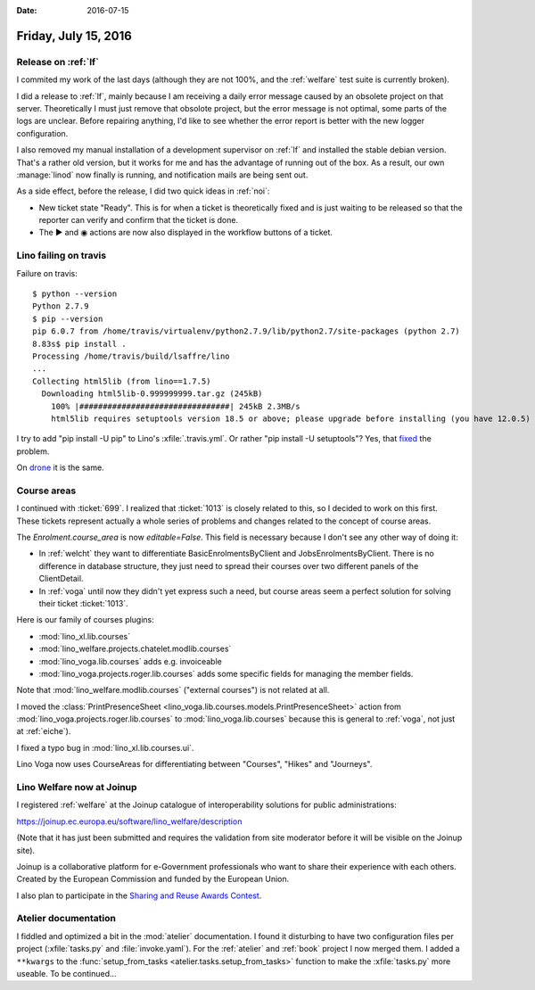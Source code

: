 :date: 2016-07-15

=====================
Friday, July 15, 2016
=====================

Release on :ref:`lf`
====================

I commited my work of the last days (although they are not 100%, and
the :ref:`welfare` test suite is currently broken).

I did a release to :ref:`lf`, mainly because I am receiving a daily
error message caused by an obsolete project on that
server. Theoretically I must just remove that obsolote project, but
the error message is not optimal, some parts of the logs are
unclear. Before repairing anything, I'd like to see whether the error
report is better with the new logger configuration.

I also removed my manual installation of a development supervisor on
:ref:`lf` and installed the stable debian version. That's a rather old
version, but it works for me and has the advantage of running out of
the box. As a result, our own :manage:`linod` now finally is running,
and notification mails are being sent out.

As a side effect, before the release, I did two quick ideas in
:ref:`noi`:

- New ticket state "Ready". This is for when a ticket is theoretically
  fixed and is just waiting to be released so that the reporter can
  verify and confirm that the ticket is done.

- The ▶ and ◉ actions are now also displayed in the workflow buttons
  of a ticket.



Lino failing on travis
======================

Failure on travis::

    $ python --version
    Python 2.7.9
    $ pip --version
    pip 6.0.7 from /home/travis/virtualenv/python2.7.9/lib/python2.7/site-packages (python 2.7)
    8.83s$ pip install .
    Processing /home/travis/build/lsaffre/lino
    ...
    Collecting html5lib (from lino==1.7.5)
      Downloading html5lib-0.999999999.tar.gz (245kB)
        100% |################################| 245kB 2.3MB/s 
        html5lib requires setuptools version 18.5 or above; please upgrade before installing (you have 12.0.5)

I try to add "pip install -U pip" to Lino's :xfile:`.travis.yml`.
Or rather "pip install -U setuptools"? 
Yes, that `fixed 
<https://travis-ci.org/lsaffre/lino/builds/144914092>`__ the problem.

On `drone <https://drone.io/github.com/lsaffre/lino/424>`_ it is the
same.


Course areas
============

I continued with :ticket:`699`.  I realized that :ticket:`1013` is
closely related to this, so I decided to work on this first.  These
tickets represent actually a whole series of problems and changes
related to the concept of course areas.

The `Enrolment.course_area` is now `editable=False`. This field is
necessary because I don't see any other way of doing it:

- In :ref:`welcht` they want to differentiate BasicEnrolmentsByClient
  and JobsEnrolmentsByClient. There is no difference in database
  structure, they just need to spread their courses over two different
  panels of the ClientDetail.

- In :ref:`voga` until now they didn't yet express such a need, but
  course areas seem a perfect solution for solving their ticket
  :ticket:`1013`.


Here is our family of courses plugins:

- :mod:`lino_xl.lib.courses`
- :mod:`lino_welfare.projects.chatelet.modlib.courses`
- :mod:`lino_voga.lib.courses` adds e.g. invoiceable
- :mod:`lino_voga.projects.roger.lib.courses` adds some specific
  fields for managing the member fields.

Note that :mod:`lino_welfare.modlib.courses` ("external courses") is
not related at all.

I moved the :class:`PrintPresenceSheet
<lino_voga.lib.courses.models.PrintPresenceSheet>` action from
:mod:`lino_voga.projects.roger.lib.courses` to
:mod:`lino_voga.lib.courses` because this is general to :ref:`voga`,
not just at :ref:`eiche`).

I fixed a typo bug in :mod:`lino_xl.lib.courses.ui`.

Lino Voga now uses CourseAreas for differentiating between "Courses",
"Hikes" and "Journeys".


Lino Welfare now at Joinup
==========================

I registered :ref:`welfare` at the Joinup catalogue of
interoperability solutions for public administrations:

https://joinup.ec.europa.eu/software/lino_welfare/description

(Note that it has just been submitted and requires the validation from
site moderator before it will be visible on the Joinup site).

Joinup is a collaborative platform for e-Government professionals who
want to share their experience with each others. Created by the
European Commission and funded by the European Union.

I also plan to participate in the `Sharing and Reuse Awards Contest
<https://joinup.ec.europa.eu/community/sharingandreuse/og_page/awards-contest>`__.


Atelier documentation
=====================

I fiddled and optimized a bit in the :mod:`atelier` documentation.  I
found it disturbing to have two configuration files per project
(:xfile:`tasks.py` and :file:`invoke.yaml`). For the :ref:`atelier`
and :ref:`book` project I now merged them. I added a ``**kwargs`` to
the :func:`setup_from_tasks <atelier.tasks.setup_from_tasks>` function
to make the :xfile:`tasks.py` more useable.  To be continued...



